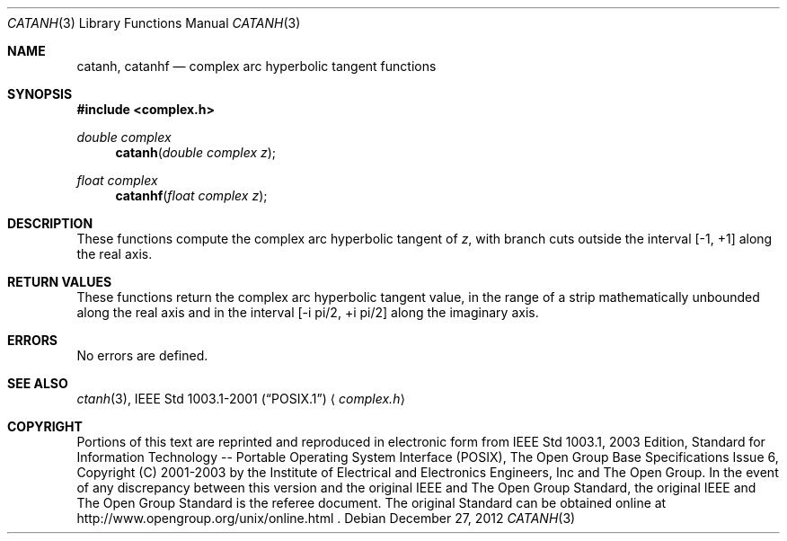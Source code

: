 .\" $NetBSD: catanh.3,v 1.2 2012/12/27 21:34:10 wiz Exp $
.\" Copyright (c) 2001-2003 The Open Group, All Rights Reserved
.Dd December 27, 2012
.Dt CATANH 3
.Os
.Sh NAME
.Nm catanh ,
.Nm catanhf
.Nd complex arc hyperbolic tangent functions
.Sh SYNOPSIS
.In complex.h
.Ft double complex
.Fn catanh "double complex z"
.Ft float complex
.Fn catanhf "float complex z"
.Sh DESCRIPTION
These functions compute the complex arc hyperbolic tangent of
.Ar z ,
with branch cuts outside the interval
[\-1,\ +1] along the real axis.
.Sh RETURN VALUES
These functions return the complex arc hyperbolic tangent value,
in the range of a strip mathematically unbounded along
the real axis and in the interval [\-i pi/2,\ +i pi/2] along
the imaginary axis.
.Sh ERRORS
No errors are defined.
.Sh SEE ALSO
.Xr ctanh 3 ,
.St -p1003.1-2001
.Aq Pa complex.h
.Sh COPYRIGHT
Portions of this text are reprinted and reproduced in electronic form
from IEEE Std 1003.1, 2003 Edition, Standard for Information Technology
-- Portable Operating System Interface (POSIX), The Open Group Base
Specifications Issue 6, Copyright (C) 2001-2003 by the Institute of
Electrical and Electronics Engineers, Inc and The Open Group.
In the
event of any discrepancy between this version and the original IEEE and
The Open Group Standard, the original IEEE and The Open Group Standard
is the referee document.
The original Standard can be obtained online at
http://www.opengroup.org/unix/online.html .
